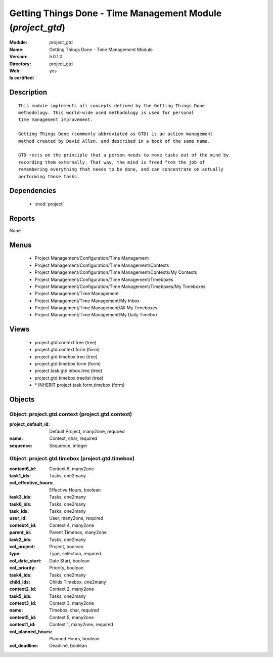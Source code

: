
.. module:: project_gtd
    :synopsis: Getting Things Done - Time Management Module
    :noindex:
.. 

.. raw:: html

    <link rel="stylesheet" href="../_static/hide_objects_in_sidebar.css" type="text/css" />

Getting Things Done - Time Management Module (*project_gtd*)
============================================================
:Module: project_gtd
:Name: Getting Things Done - Time Management Module
:Version: 5.0.1.0
:Directory: project_gtd
:Web: 
:Is certified: yes

Description
-----------

::

  This module implements all concepts defined by the Getting Things Done
  methodology. This world-wide used methodology is used for personal
  time management improvement.
  
  Getting Things Done (commonly abbreviated as GTD) is an action management
  method created by David Allen, and described in a book of the same name.
  
  GTD rests on the principle that a person needs to move tasks out of the mind by
  recording them externally. That way, the mind is freed from the job of
  remembering everything that needs to be done, and can concentrate on actually
  performing those tasks.

Dependencies
------------

 * :mod:`project`

Reports
-------

None


Menus
-------

 * Project Management/Configuration/Time Management
 * Project Management/Configuration/Time Management/Contexts
 * Project Management/Configuration/Time Management/Contexts/My Contexts
 * Project Management/Configuration/Time Management/Timeboxes
 * Project Management/Configuration/Time Management/Timeboxes/My Timeboxes
 * Project Management/Time Management
 * Project Management/Time Management/My Inbox
 * Project Management/Time Management/All My Timeboxes
 * Project Management/Time Management/My Daily Timebox

Views
-----

 * project.gtd.context.tree (tree)
 * project.gtd.context.form (form)
 * project.gtd.timebox.tree (tree)
 * project.gtd.timebox.form (form)
 * project.task.gtd.inbox.tree (tree)
 * project.gtd.timebox.treelist (tree)
 * \* INHERIT project.task.form.timebox (form)


Objects
-------

Object: project.gtd.context (project.gtd.context)
#################################################



:project_default_id: Default Project, many2one, required





:name: Context, char, required





:sequence: Sequence, integer




Object: project.gtd.timebox (project.gtd.timebox)
#################################################



:context6_id: Context 6, many2one





:task1_ids: Tasks, one2many





:col_effective_hours: Effective Hours, boolean





:task3_ids: Tasks, one2many





:task6_ids: Tasks, one2many





:task_ids: Tasks, one2many





:user_id: User, many2one, required





:context4_id: Context 4, many2one





:parent_id: Parent Timebox, many2one





:task2_ids: Tasks, one2many





:col_project: Project, boolean





:type: Type, selection, required





:col_date_start: Date Start, boolean





:col_priority: Priority, boolean





:task4_ids: Tasks, one2many





:child_ids: Childs Timebox, one2many





:context2_id: Context 2, many2one





:task5_ids: Tasks, one2many





:context3_id: Context 3, many2one





:name: Timebox, char, required





:context5_id: Context 5, many2one





:context1_id: Context 1, many2one, required





:col_planned_hours: Planned Hours, boolean





:col_deadline: Deadline, boolean


